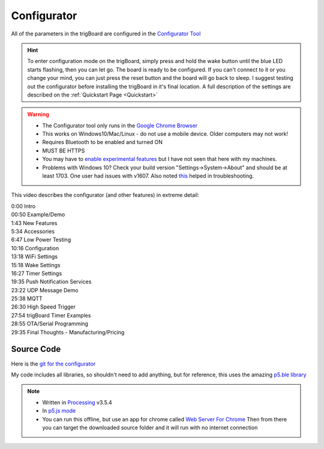 .. _Configurator:

=======================
Configurator
=======================

.. image:: images/configurator.png
	:align: center
	:target: https://krdarrah.github.io/trigBoardConfigurator/

All of the parameters in the trigBoard are configured in the `Configurator Tool <https://krdarrah.github.io/trigBoardConfigurator/>`_

.. hint::
	To enter configuration mode on the trigBoard, simply press and hold the wake button until the blue LED starts flashing, then you can let go. The board is ready to be configured.  If you can't connect to it or you change your mind, you can just press the reset button and the board will go back to sleep. I suggest testing out the configurator before installing the trigBoard in it's final location. A full description of the settings are described on the :ref:`Quickstart Page <Quickstart>`

.. warning::
	* The Configurator tool only runs in the `Google Chrome Browser <https://www.google.com/chrome/>`_
	* This works on Windows10/Mac/Linux - do not use a mobile device. Older computers may not work!
	* Requires Bluetooth to be enabled and turned ON
	* MUST BE HTTPS
	* You may have to `enable experimental features <chrome://flags/#enable-experimental-web-platform-features>`_ but I have not seen that here with my machines.
	* Problems with Windows 10? Check your build version "Settings->System->About" and should be at least 1703.  One user had issues with v1607. Also noted `this <https://github.com/WebBluetoothCG/web-bluetooth/blob/gh-pages/implementation-status.md#chrome>`_ helped in troubleshooting.


.. image:: images/configuratorGip.gif
	:align: center

This video describes the configurator (and other features) in extreme detail: 

.. raw:: html

    <div style="text-align: center; margin-bottom: 2em;">
    <iframe width="560" height="315" src="https://www.youtube.com/embed/tZ0RSLaAH8g" frameborder="0" allow="accelerometer; autoplay; encrypted-media; gyroscope; picture-in-picture" allowfullscreen></iframe>
    </div>

| 0:00 Intro
| 00:50 Example/Demo
| 1:43 New Features
| 5:34 Accessories
| 6:47 Low Power Testing
| 10:16 Configuration
| 13:18 WiFi Settings
| 15:18 Wake Settings
| 16:27 Timer Settings
| 19:35 Push Notification Services
| 23:22 UDP Message Demo
| 25:38 MQTT
| 26:30 High Speed Trigger
| 27:54 trigBoard Timer Examples
| 28:55 OTA/Serial Programming
| 29:35 Final Thoughts - Manufacturing/Pricing

Source Code
------------

Here is the `git for the configurator <https://github.com/krdarrah/trigBoardConfigurator>`_

My code includes all libraries, so shouldn't need to add anything, but for reference, this uses the amazing `p5.ble library <https://itpnyu.github.io/p5ble-website/>`_

.. note::
	* Written in `Processing <https://processing.org>`_ v3.5.4
	* In `p5.js mode <https://p5js.org>`_
	* You can run this offline, but use an app for chrome called `Web Server For Chrome <https://chrome.google.com/webstore/detail/web-server-for-chrome/ofhbbkphhbklhfoeikjpcbhemlocgigb?hl=en>`_ Then from there you can target the downloaded source folder and it will run with no internet connection


